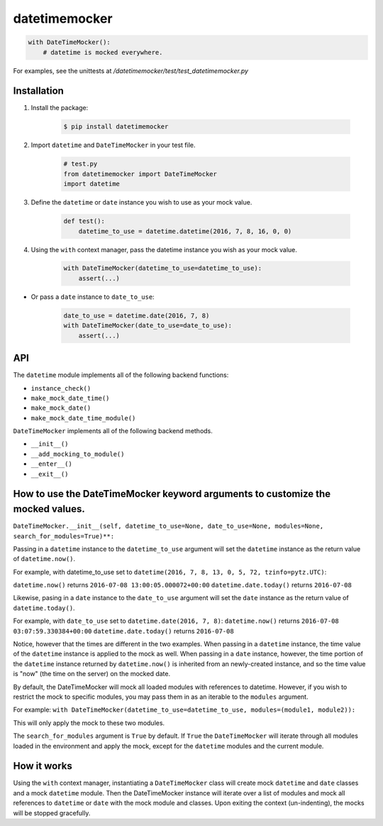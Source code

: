 ==============
datetimemocker
==============

.. image:: https://travis-ci.org/Draft2Digital/d2datetimemocker.png?branch=master
    :target: https://travis-ci.org/Draft2Digital/d2datetimemocker


.. code-block:: python

    with DateTimeMocker():
        # datetime is mocked everywhere.

For examples, see the unittests at `/datetimemocker/test/test_datetimemocker.py`


Installation
------------

1. Install the package:

    .. code-block:: bash

        $ pip install datetimemocker

2. Import ``datetime`` and ``DateTimeMocker`` in your test file.

    .. code-block:: python

        # test.py
        from datetimemocker import DateTimeMocker
        import datetime

3. Define the ``datetime`` or ``date`` instance you wish to use as your mock value.

    .. code-block:: python

        def test():
            datetime_to_use = datetime.datetime(2016, 7, 8, 16, 0, 0)


4. Using the ``with`` context manager, pass the datetime instance you wish as your mock value.

    .. code-block:: python

            with DateTimeMocker(datetime_to_use=datetime_to_use):
                assert(...)

* Or pass a ``date`` instance to ``date_to_use``:

   .. code-block:: python

            date_to_use = datetime.date(2016, 7, 8)
            with DateTimeMocker(date_to_use=date_to_use):
                assert(...)



API
---

The ``datetime`` module implements all of the following backend functions:

* ``instance_check()``
* ``make_mock_date_time()``
* ``make_mock_date()``
* ``make_mock_date_time_module()``

``DateTimeMocker`` implements all of the following backend methods.

* ``__init__()``
* ``__add_mocking_to_module()``
* ``__enter__()``
* ``__exit__()``


How to use the DateTimeMocker keyword arguments to customize the mocked values.
-------------------------------------------------------------------------------

``DateTimeMocker.__init__(self, datetime_to_use=None, date_to_use=None, modules=None, search_for_modules=True)**:``

Passing in a ``datetime`` instance to the ``datetime_to_use`` argument will set
the ``datetime`` instance as the return value of ``datetime.now()``.

For example, with datetime_to_use set to ``datetime(2016, 7, 8, 13, 0, 5, 72, tzinfo=pytz.UTC)``:

``datetime.now()`` returns ``2016-07-08 13:00:05.000072+00:00``
``datetime.date.today()`` returns ``2016-07-08``

Likewise, pasing in a ``date`` instance to the ``date_to_use`` argument will set
the ``date`` instance as the return value of ``datetime.today()``.

For example, with ``date_to_use`` set to ``datetime.date(2016, 7, 8)``:
``datetime.now()`` returns ``2016-07-08 03:07:59.330384+00:00``
``datetime.date.today()`` returns ``2016-07-08``

Notice, however that the times are different in the two examples. When passing in a
``datetime`` instance, the time value of the ``datetime`` instance is applied to the
mock as well. When passing in a ``date`` instance, however, the time portion of the
``datetime`` instance returned by ``datetime.now()`` is inherited from an newly-created
instance, and so the time value is "now" (the time on the server) on the mocked date.

By default, the DateTimeMocker will mock all loaded modules with references to datetime.
However, if you wish to restrict the mock to specific modules, you may pass them in as
an iterable to the ``modules`` argument.

For example:
``with DateTimeMocker(datetime_to_use=datetime_to_use, modules=(module1, module2)):``

This will only apply the mock to these two modules.

The ``search_for_modules`` argument is ``True`` by default. If ``True`` the ``DateTimeMocker``
will iterate through all modules loaded in the environment and apply the mock, except for the
``datetime`` modules and the current module.


How it works
------------

Using the ``with`` context manager, instantiating a ``DateTimeMocker`` class will
create mock ``datetime`` and ``date`` classes and a mock ``datetime`` module.
Then the DateTimeMocker instance will iterate over a list of modules and mock all
references to ``datetime`` or ``date`` with the mock module and classes.
Upon exiting the context (un-indenting), the mocks will be stopped gracefully.
